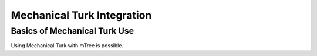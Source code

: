 .. _mturk:

Mechanical Turk Integration
===================

Basics of Mechanical Turk Use
--------

Using Mechanical Turk with mTree is possible.